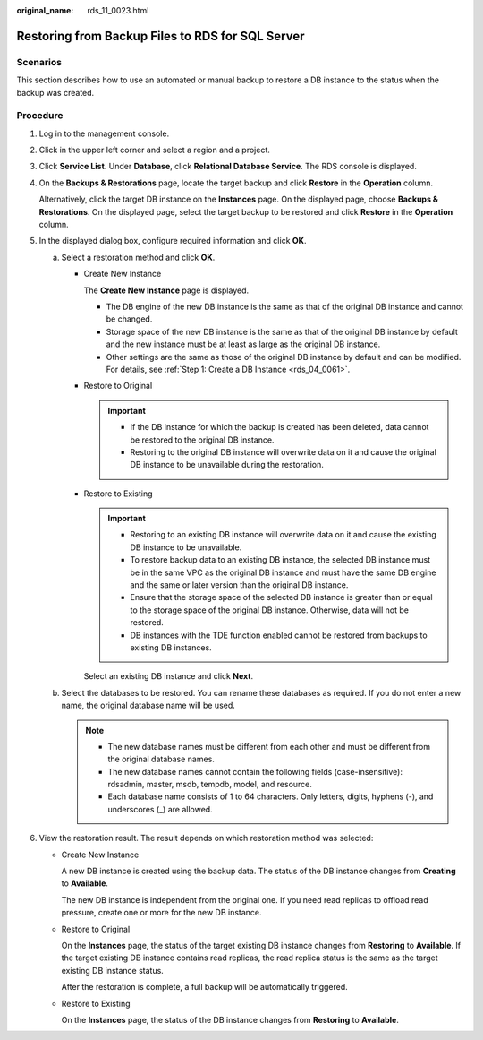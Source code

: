 :original_name: rds_11_0023.html

.. _rds_11_0023:

Restoring from Backup Files to RDS for SQL Server
=================================================

Scenarios
---------

This section describes how to use an automated or manual backup to restore a DB instance to the status when the backup was created.

Procedure
---------

#. Log in to the management console.

#. Click |image1| in the upper left corner and select a region and a project.

#. Click **Service List**. Under **Database**, click **Relational Database Service**. The RDS console is displayed.

#. On the **Backups & Restorations** page, locate the target backup and click **Restore** in the **Operation** column.

   Alternatively, click the target DB instance on the **Instances** page. On the displayed page, choose **Backups & Restorations**. On the displayed page, select the target backup to be restored and click **Restore** in the **Operation** column.

#. In the displayed dialog box, configure required information and click **OK**.

   a. Select a restoration method and click **OK**.

      -  Create New Instance

         The **Create New Instance** page is displayed.

         -  The DB engine of the new DB instance is the same as that of the original DB instance and cannot be changed.
         -  Storage space of the new DB instance is the same as that of the original DB instance by default and the new instance must be at least as large as the original DB instance.
         -  Other settings are the same as those of the original DB instance by default and can be modified. For details, see :ref:`Step 1: Create a DB Instance <rds_04_0061>`.

      -  Restore to Original

         .. important::

            -  If the DB instance for which the backup is created has been deleted, data cannot be restored to the original DB instance.
            -  Restoring to the original DB instance will overwrite data on it and cause the original DB instance to be unavailable during the restoration.

      -  Restore to Existing

         .. important::

            -  Restoring to an existing DB instance will overwrite data on it and cause the existing DB instance to be unavailable.
            -  To restore backup data to an existing DB instance, the selected DB instance must be in the same VPC as the original DB instance and must have the same DB engine and the same or later version than the original DB instance.
            -  Ensure that the storage space of the selected DB instance is greater than or equal to the storage space of the original DB instance. Otherwise, data will not be restored.
            -  DB instances with the TDE function enabled cannot be restored from backups to existing DB instances.

         Select an existing DB instance and click **Next**.

   b. Select the databases to be restored. You can rename these databases as required. If you do not enter a new name, the original database name will be used.

      .. note::

         -  The new database names must be different from each other and must be different from the original database names.
         -  The new database names cannot contain the following fields (case-insensitive): rdsadmin, master, msdb, tempdb, model, and resource.
         -  Each database name consists of 1 to 64 characters. Only letters, digits, hyphens (-), and underscores (_) are allowed.

#. View the restoration result. The result depends on which restoration method was selected:

   -  Create New Instance

      A new DB instance is created using the backup data. The status of the DB instance changes from **Creating** to **Available**.

      The new DB instance is independent from the original one. If you need read replicas to offload read pressure, create one or more for the new DB instance.

   -  Restore to Original

      On the **Instances** page, the status of the target existing DB instance changes from **Restoring** to **Available**. If the target existing DB instance contains read replicas, the read replica status is the same as the target existing DB instance status.

      After the restoration is complete, a full backup will be automatically triggered.

   -  Restore to Existing

      On the **Instances** page, the status of the DB instance changes from **Restoring** to **Available**.

.. |image1| image:: /_static/images/en-us_image_0000001786854381.png
